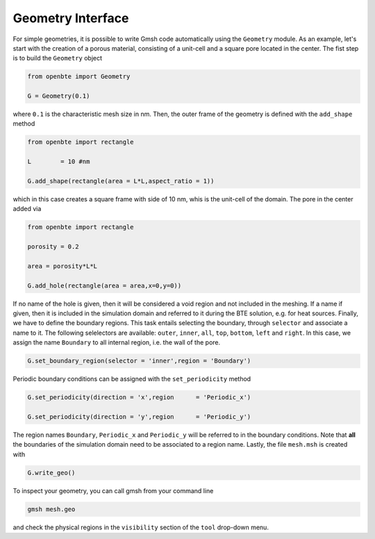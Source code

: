 Geometry Interface
===================

For simple geometries, it is possible to write Gmsh code automatically using the ``Geometry`` module. As an example, let's start with the creation of a porous material, consisting of a unit-cell and a square pore located in the center. The fist step is to build the ``Geometry`` object


.. code-block:: python

   from openbte import Geometry

   G = Geometry(0.1)

where ``0.1`` is the characteristic mesh size in nm. Then, the outer frame of the geometry is defined with the ``add_shape`` method

.. code-block:: python

  from openbte import rectangle

  L        = 10 #nm

  G.add_shape(rectangle(area = L*L,aspect_ratio = 1))

which in this case creates a square frame with side of 10 nm, whis is the unit-cell of the domain. The pore in the center added via

.. code-block:: python

  from openbte import rectangle

  porosity = 0.2

  area = porosity*L*L

  G.add_hole(rectangle(area = area,x=0,y=0))

If no name of the hole is given, then it will be considered a void region and not included in the meshing. If a name if given, then it is included in the simulation domain and referred to it during the BTE solution, e.g. for heat sources. Finally, we have to define the boundary regions. This task entails selecting the boundary, through ``selector`` and associate a name to it. The following selelectors are available: ``outer``, ``inner``, ``all``, ``top``, ``bottom``, ``left`` and ``right``. In this case, we assign the name ``Boundary`` to all internal region, i.e. the wall of the pore.

.. code-block:: python

   G.set_boundary_region(selector = 'inner',region = 'Boundary')


Periodic boundary conditions can be assigned with the ``set_periodicity`` method

.. code-block:: python

  G.set_periodicity(direction = 'x',region      = 'Periodic_x')

  G.set_periodicity(direction = 'y',region      = 'Periodic_y')

The region names ``Boundary``, ``Periodic_x`` and ``Periodic_y`` will be referred to in the boundary conditions. Note that **all** the boundaries of the simulation domain need to be associated to a region name. Lastly, the file ``mesh.msh`` is created with

.. code-block:: python

   G.write_geo()

To inspect your geometry, you can call gmsh from your command line

.. code-block:: bash

   gmsh mesh.geo

and check the physical regions in the ``visibility`` section of the ``tool`` drop-down menu.









